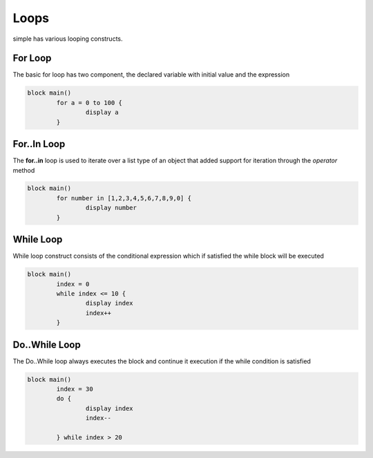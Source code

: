 
.. index:: 
	single: Loops
	
Loops
===========

simple has various looping constructs. 


For Loop
--------- 

The basic for loop has two component, the declared variable with initial value 
and the expression

.. code-block:: simple

	block main()
		for a = 0 to 100 {
			display a
		}
		
		
For..In Loop 
-------------

The **for..in** loop is used to iterate over a list type of an object that 
added support for iteration through the `operator` method

.. code-block:: simple

	block main()
		for number in [1,2,3,4,5,6,7,8,9,0] {
			display number
		}
		
While Loop
-----------

While loop construct consists of the conditional expression which if satisfied the while 
block will be executed

.. code-block:: simple
	
	block main()
		index = 0
		while index <= 10 {
			display index
			index++
		}
		
		
Do..While Loop
---------------
	
The Do..While loop always executes the block and continue it execution if the while condition is satisfied

.. code-block:: simple

	block main()
		index = 30
		do {
			display index
			index--
			
		} while index > 20
